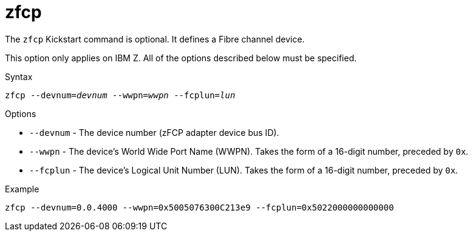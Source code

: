 [id="zfcp_{context}"]
= zfcp

The [command]`zfcp` Kickstart command is optional. It defines a Fibre channel device.

This option only applies on IBM{nbsp}Z. All of the options described below must be specified.

.Syntax

[subs="quotes,macros"]
----
[command]``zfcp --devnum=__devnum__ --wwpn=__wwpn__ --fcplun=__lun__``
----

.Options

* [option]`--devnum` - The device number (zFCP adapter device bus ID).

* [option]`--wwpn` - The device's World Wide Port Name (WWPN). Takes the form of a 16-digit number, preceded by `0x`.

* [option]`--fcplun` - The device's Logical Unit Number (LUN). Takes the form of a 16-digit number, preceded by `0x`.

.Example

[subs="quotes,macros"]
----
[command]`zfcp --devnum=0.0.4000 --wwpn=0x5005076300C213e9 --fcplun=0x5022000000000000`
----

